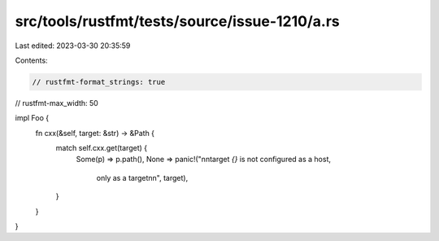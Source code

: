 src/tools/rustfmt/tests/source/issue-1210/a.rs
==============================================

Last edited: 2023-03-30 20:35:59

Contents:

.. code-block:: rs

    // rustfmt-format_strings: true
// rustfmt-max_width: 50

impl Foo {
    fn cxx(&self, target: &str) -> &Path {
        match self.cxx.get(target) {
            Some(p) => p.path(),
            None => panic!("\n\ntarget `{}` is not configured as a host,
                            only as a target\n\n", target),
        }
    }
}


